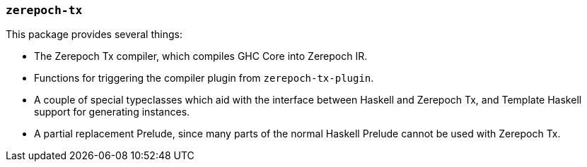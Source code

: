 === `zerepoch-tx`

This package provides several things:

- The Zerepoch Tx compiler, which compiles GHC Core into
Zerepoch IR.
- Functions for triggering the compiler plugin from `zerepoch-tx-plugin`.
- A couple of special typeclasses which aid with the interface
between Haskell and Zerepoch Tx, and Template Haskell support for
generating instances.
- A partial replacement Prelude, since many parts of the
normal Haskell Prelude cannot be used with Zerepoch Tx.
